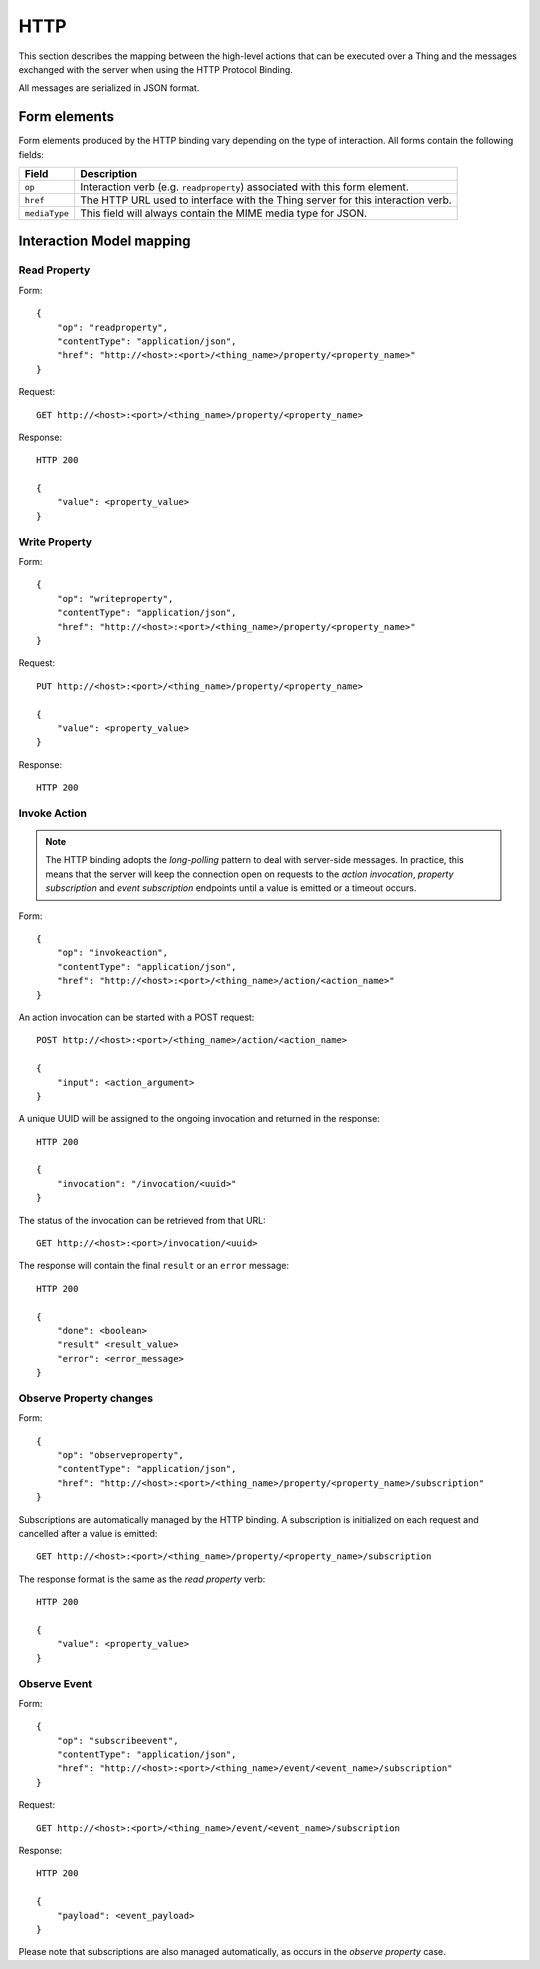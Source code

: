 HTTP
====

This section describes the mapping between the high-level actions that can be executed over a Thing and the
messages exchanged with the server when using the HTTP Protocol Binding.

All messages are serialized in JSON format.

Form elements
-------------

Form elements produced by the HTTP binding vary depending on the type of interaction. All forms contain the following fields:

=============   ===========
Field           Description
=============   ===========
``op``          Interaction verb (e.g. ``readproperty``) associated with this form element.
``href``        The HTTP URL used to interface with the Thing server for this interaction verb.
``mediaType``   This field will always contain the MIME media type for JSON.
=============   ===========

Interaction Model mapping
-------------------------

Read Property
^^^^^^^^^^^^^

Form::

    {
        "op": "readproperty",
        "contentType": "application/json",
        "href": "http://<host>:<port>/<thing_name>/property/<property_name>"
    }

Request::

    GET http://<host>:<port>/<thing_name>/property/<property_name>

Response::

    HTTP 200

    {
        "value": <property_value>
    }

Write Property
^^^^^^^^^^^^^^

Form::

    {
        "op": "writeproperty",
        "contentType": "application/json",
        "href": "http://<host>:<port>/<thing_name>/property/<property_name>"
    }

Request::

    PUT http://<host>:<port>/<thing_name>/property/<property_name>

    {
        "value": <property_value>
    }

Response::

    HTTP 200

Invoke Action
^^^^^^^^^^^^^

.. note:: The HTTP binding adopts the *long-polling* pattern to deal with server-side messages. In practice, this means that the server will keep the connection open on requests to the *action invocation*, *property subscription* and *event subscription* endpoints until a value is emitted or a timeout occurs.

Form::

    {
        "op": "invokeaction",
        "contentType": "application/json",
        "href": "http://<host>:<port>/<thing_name>/action/<action_name>"
    }

An action invocation can be started with a POST request::

    POST http://<host>:<port>/<thing_name>/action/<action_name>

    {
        "input": <action_argument>
    }

A unique UUID will be assigned to the ongoing invocation and returned in the response::

    HTTP 200

    {
        "invocation": "/invocation/<uuid>"
    }

The status of the invocation can be retrieved from that URL::

    GET http://<host>:<port>/invocation/<uuid>

The response will contain the final ``result`` or an ``error`` message::

    HTTP 200

    {
        "done": <boolean>
        "result" <result_value>
        "error": <error_message>
    }


Observe Property changes
^^^^^^^^^^^^^^^^^^^^^^^^

Form::

    {
        "op": "observeproperty",
        "contentType": "application/json",
        "href": "http://<host>:<port>/<thing_name>/property/<property_name>/subscription"
    }

Subscriptions are automatically managed by the HTTP binding. A subscription is initialized on each request and cancelled after a value is emitted::

    GET http://<host>:<port>/<thing_name>/property/<property_name>/subscription

The response format is the same as the *read property* verb::

    HTTP 200

    {
        "value": <property_value>
    }

Observe Event
^^^^^^^^^^^^^

Form::

    {
        "op": "subscribeevent",
        "contentType": "application/json",
        "href": "http://<host>:<port>/<thing_name>/event/<event_name>/subscription"
    }

Request::

    GET http://<host>:<port>/<thing_name>/event/<event_name>/subscription

Response::

    HTTP 200

    {
        "payload": <event_payload>
    }

Please note that subscriptions are also managed automatically, as occurs in the *observe property* case.
